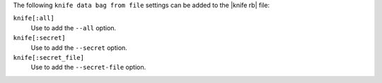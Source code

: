 .. The contents of this file are included in multiple topics.
.. This file describes a command or a sub-command for Knife.
.. This file should not be changed in a way that hinders its ability to appear in multiple documentation sets.


The following ``knife data bag from file`` settings can be added to the |knife rb| file:

``knife[:all]``
   Use to add the ``--all`` option.

``knife[:secret]``
   Use to add the ``--secret`` option.

``knife[:secret_file]``
   Use to add the ``--secret-file`` option.

